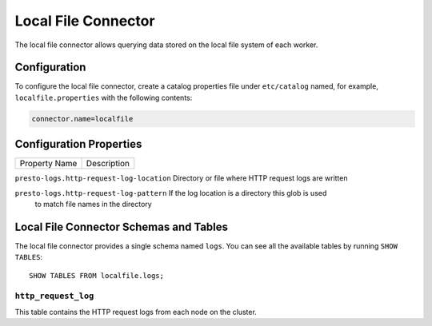 ====================
Local File Connector
====================

The local file connector allows querying data stored on the local
file system of each worker.

Configuration
-------------

To configure the local file connector, create a catalog properties file
under ``etc/catalog`` named, for example, ``localfile.properties`` with the following contents:

.. code-block:: none

    connector.name=localfile

Configuration Properties
------------------------

================================================== ============================================================
Property Name                                      Description
================================================== ============================================================

``presto-logs.http-request-log-location``          Directory or file where HTTP request logs are written

``presto-logs.http-request-log-pattern``           If the log location is a directory this glob is used
                                                   to match file names in the directory

Local File Connector Schemas and Tables
---------------------------------------

The local file connector provides a single schema named ``logs``.
You can see all the available tables by running ``SHOW TABLES``::

    SHOW TABLES FROM localfile.logs;

``http_request_log``
^^^^^^^^^^^^^^^^^^^^
This table contains the HTTP request logs from each node on the cluster.
